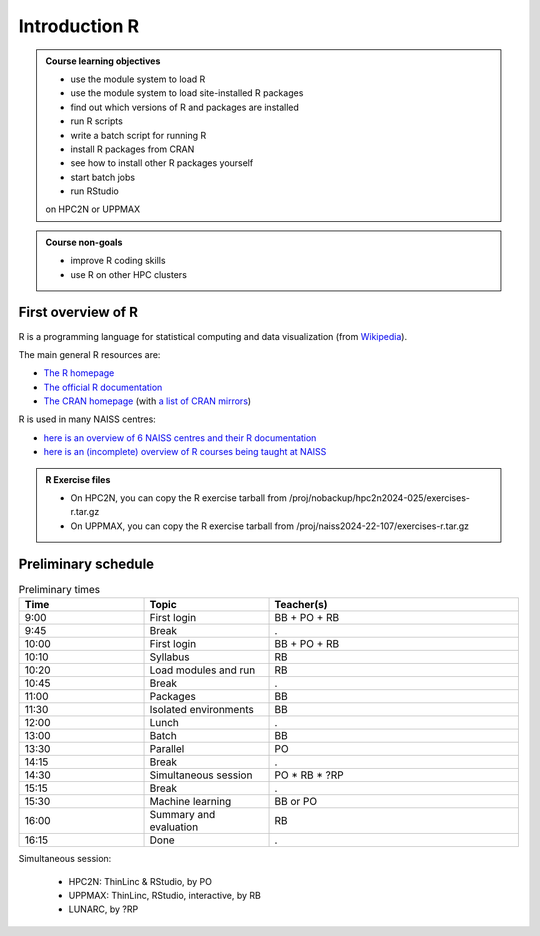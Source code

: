 Introduction R
==============

.. figure:: img/r_logo_50.png

.. tabs::

   .. tab:: Learning objectives

      - see a first overview of the R programming language
      - see the overview of the course

   .. tab:: For teachers

      Teaching goals are:

      - Learners have seen an overview of the course
      - Learners have seen an first overview of the R programming language

      Lesson plan (20 minutes in total):

      - 2 min: discuss random people with videos, based on recommendation by [Bell, Mike. The fundamentals of teaching: A five-step model to put the research evidence into practice. Routledge, 2020]
      - 5 mins: prior knowledge
         - What is R?
         - Why use R?
         - What are features of R?
         - Can R do everything?
         - What are R packages?
      - 5 mins: presentation: First overview of R
      - 5 mins: presentation: Course schedule
      - 3 mins: feedback

.. admonition:: **Course learning objectives**
 
    - use the module system to load R
    - use the module system to load site-installed R packages
    - find out which versions of R and packages are installed
    - run R scripts
    - write a batch script for running R
    - install R packages from CRAN
    - see how to install other R packages yourself
    - start batch jobs 
    - run RStudio

    on HPC2N or UPPMAX


.. admonition:: **Course non-goals**

    - improve R coding skills 
    - use R on other HPC clusters


First overview of R
-------------------

R is a programming language for statistical computing and data visualization
(from `Wikipedia <https://en.wikipedia.org/wiki/R_(programming_language>`_).

.. mermaid:: intro_r_overview_r.mmd 

The main general R resources are:

- `The R homepage <https://www.r-project.org/>`_
- `The official R documentation <https://cran.r-project.org/manuals.html>`_
- `The CRAN homepage <https://cran.r-project.org/>`_ (with `a list of CRAN mirrors <https://cran.r-project.org/mirrors.html>`_)

R is used in many NAISS centres:

- `here is an overview of 6 NAISS centres and their R documentation <http://docs.uppmax.uu.se/software/r/#overview-of-naiss-centers-and-their-documentation-about-r>`_
- `here is an (incomplete) overview of R courses being taught at NAISS <http://docs.uppmax.uu.se/software/r/#learning-r>`_

.. admonition:: R Exercise files

   - On HPC2N, you can copy the R exercise tarball from /proj/nobackup/hpc2n2024-025/exercises-r.tar.gz 
   - On UPPMAX, you can copy the R exercise tarball from /proj/naiss2024-22-107/exercises-r.tar.gz 


Preliminary schedule
--------------------

.. mermaid::  intro_r_overview_course_login_and_scheduler.mmd

.. mermaid::  intro_r_overview_course_r_and_modules.mmd

..
    _Comment This is the schedule as decided around 2024-09-23:

    Time       |Topic                          |Teacher
    -----------|-------------------------------|-------
    09:00-09:45|First login                    |BB + PO + RB
    09:45-10:00|Break                          |.
    10:00-10:10|Syllabus                       |RB
    10:10-10:20|R in general                   |RB
    10:20-10:45|Load modules and run           |RB
    10:45-11:00|Break                          |.
    11:00-11:30|Packages 30/30                 |BB
    11:30-12:00|Isolated environments          |BB
    12:00-13:00|Lunch                          |.
    13:00-13:30|Batch 30/30 mins               |BB
    13:30-14:15|Parallel                       |PO
    14:15-14:30|Break                          |.
    14:30-15:15|Simultaneous session 45/45 mins|PO * RB
    15:15-15:30|Break                          |.
    15:30-16:00|Machine learning               |BB or PO
    16:00-16:15|Summary and evaluation         |RB

    Parallel session:
     - HPC2N: ThinLinc & RStudio, by PO
     - UPPMAX: ThinLinc, RStudio, interactive, by RB
     - ?LUNARC, by ?RP

.. list-table:: Preliminary times
   :widths: 25 25 50
   :header-rows: 1

   * - Time
     - Topic
     - Teacher(s)
   * - 9:00
     - First login
     - BB + PO + RB
   * - 9:45
     - Break
     - .
   * - 10:00
     - First login
     - BB + PO + RB
   * - 10:10
     - Syllabus
     - RB
   * - 10:20
     - Load modules and run
     - RB
   * - 10:45
     - Break
     - .
   * - 11:00
     - Packages
     - BB
   * - 11:30
     - Isolated environments
     - BB
   * - 12:00
     - Lunch
     - .
   * - 13:00
     - Batch
     - BB
   * - 13:30
     - Parallel
     - PO
   * - 14:15
     - Break  
     - .
   * - 14:30
     - Simultaneous session
     - PO * RB * ?RP
   * - 15:15
     - Break
     - .
   * - 15:30
     - Machine learning
     - BB or PO
   * - 16:00
     - Summary and evaluation
     - RB
   * - 16:15
     - Done
     - .

Simultaneous session:

 - HPC2N: ThinLinc & RStudio, by PO
 - UPPMAX: ThinLinc, RStudio, interactive, by RB
 - LUNARC, by ?RP


